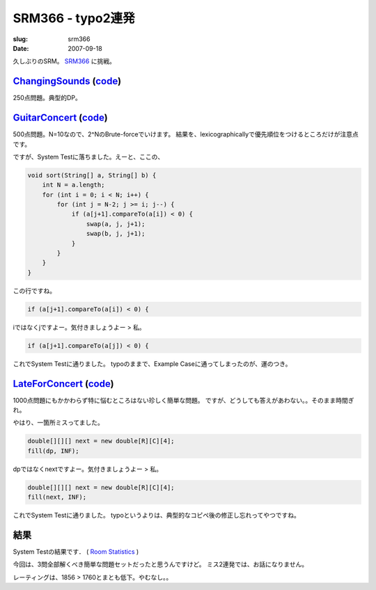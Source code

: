 .. -*- mode: rst; coding: utf-8 -*-

======================================================
 SRM366 - typo2連発
======================================================

:slug: srm366
:date: 2007-09-18


.. meta::
  :edituri: http://www.blogger.com/feeds/15880554/posts/default/6791093376766405100
  :published: 2007-09-18T13:35:39Z
  :tags: topcoder

  :replace_{RD}: 10781
  :replace_{RM}: 266307
  :replace_{PM1}: 7973
  :replace_{PM2}: 7747
  :replace_{PM3}: 7827

久しぶりのSRM。 SRM366__ に挑戦。

__ http://www.topcoder.com/stat?c=round_overview&rd=10781

ChangingSounds__ (code__)
=========================

__ http://www.topcoder.com/stat?c=problem_statement&pm=7973&rd=10781
__ http://www.topcoder.com/stat?c=problem_solution&rm=266307&rd=10781&pm=7973&cr=15632820

250点問題。典型的DP。

GuitarConcert__ (code__)
========================

__ http://www.topcoder.com/stat?c=problem_statement&pm=7747&rd=10781
__ http://www.topcoder.com/stat?c=problem_solution&rm=266307&rd=10781&pm=7747&cr=15632820

500点問題。N=10なので、2^NのBrute-forceでいけます。
結果を、lexicographicallyで優先順位をつけるところだけが注意点です。

ですが、System Testに落ちました。えーと、ここの、

.. code-block:: java

    void sort(String[] a, String[] b) {
        int N = a.length;
        for (int i = 0; i < N; i++) {
            for (int j = N-2; j >= i; j--) {
                if (a[j+1].compareTo(a[i]) < 0) {
                    swap(a, j, j+1);
                    swap(b, j, j+1);
                }
            }
        }
    }

この行ですね。

.. code-block:: java

                if (a[j+1].compareTo(a[i]) < 0) {

iではなくjですよー。気付きましょうよー > 私。

.. code-block:: java

                if (a[j+1].compareTo(a[j]) < 0) {

これでSystem Testに通りました。
typoのままで、Example Caseに通ってしまったのが、運のつき。

LateForConcert__ (code__)
=========================

__ http://www.topcoder.com/stat?c=problem_statement&pm=7827&rd=10781
__ http://www.topcoder.com/stat?c=problem_solution&rm=266307&rd=10781&pm=7827&cr=15632820

1000点問題にもかかわらず特に悩むところはない珍しく簡単な問題。
ですが、どうしても答えがあわない。。そのまま時間ぎれ。

やはり、一箇所ミスってました。

.. code-block:: java

        double[][][] next = new double[R][C][4];
        fill(dp, INF);

dpではなくnextですよー。気付きましょうよー > 私。

.. code-block:: java

        double[][][] next = new double[R][C][4];
        fill(next, INF);

これでSystem Testに通りました。
typoというよりは、典型的なコピペ後の修正し忘れってやつですね。

結果
====

System Testの結果です．
( `Room Statistics`__ )

__ http://www.topcoder.com/stat?c=coder_room_stats&cr=15632820&rd=10781&rm=266307

今回は、3問全部解くべき簡単な問題セットだったと思うんですけど。
ミス2連発では、お話になりません。

レーティングは、1856 > 1760とまとも低下。やむなし。。
